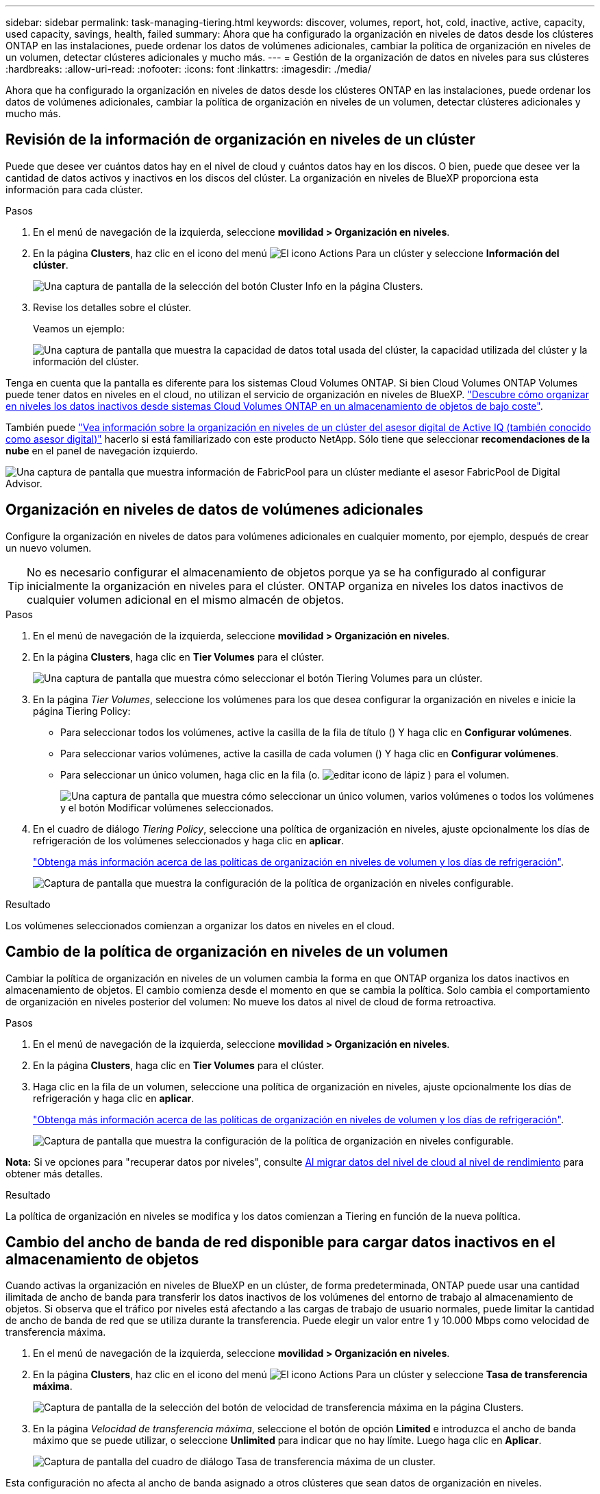 ---
sidebar: sidebar 
permalink: task-managing-tiering.html 
keywords: discover, volumes, report, hot, cold, inactive, active, capacity, used capacity, savings, health, failed 
summary: Ahora que ha configurado la organización en niveles de datos desde los clústeres ONTAP en las instalaciones, puede ordenar los datos de volúmenes adicionales, cambiar la política de organización en niveles de un volumen, detectar clústeres adicionales y mucho más. 
---
= Gestión de la organización de datos en niveles para sus clústeres
:hardbreaks:
:allow-uri-read: 
:nofooter: 
:icons: font
:linkattrs: 
:imagesdir: ./media/


[role="lead"]
Ahora que ha configurado la organización en niveles de datos desde los clústeres ONTAP en las instalaciones, puede ordenar los datos de volúmenes adicionales, cambiar la política de organización en niveles de un volumen, detectar clústeres adicionales y mucho más.



== Revisión de la información de organización en niveles de un clúster

Puede que desee ver cuántos datos hay en el nivel de cloud y cuántos datos hay en los discos. O bien, puede que desee ver la cantidad de datos activos y inactivos en los discos del clúster. La organización en niveles de BlueXP proporciona esta información para cada clúster.

.Pasos
. En el menú de navegación de la izquierda, seleccione *movilidad > Organización en niveles*.
. En la página *Clusters*, haz clic en el icono del menú image:icon-action.png["El icono Actions"] Para un clúster y seleccione *Información del clúster*.
+
image:screenshot_tiering_cluster_info_button.png["Una captura de pantalla de la selección del botón Cluster Info en la página Clusters."]

. Revise los detalles sobre el clúster.
+
Veamos un ejemplo:

+
image:screenshot_tiering_cluster_info.png["Una captura de pantalla que muestra la capacidad de datos total usada del clúster, la capacidad utilizada del clúster y la información del clúster."]



Tenga en cuenta que la pantalla es diferente para los sistemas Cloud Volumes ONTAP. Si bien Cloud Volumes ONTAP Volumes puede tener datos en niveles en el cloud, no utilizan el servicio de organización en niveles de BlueXP. https://docs.netapp.com/us-en/bluexp-cloud-volumes-ontap/task-tiering.html["Descubre cómo organizar en niveles los datos inactivos desde sistemas Cloud Volumes ONTAP en un almacenamiento de objetos de bajo coste"^].

También puede https://docs.netapp.com/us-en/active-iq/task-informed-decisions-based-on-cloud-recommendations.html#tiering["Vea información sobre la organización en niveles de un clúster del asesor digital de Active IQ (también conocido como asesor digital)"^] hacerlo si está familiarizado con este producto NetApp. Sólo tiene que seleccionar *recomendaciones de la nube* en el panel de navegación izquierdo.

image:screenshot_tiering_aiq_fabricpool_info.png["Una captura de pantalla que muestra información de FabricPool para un clúster mediante el asesor FabricPool de Digital Advisor."]



== Organización en niveles de datos de volúmenes adicionales

Configure la organización en niveles de datos para volúmenes adicionales en cualquier momento, por ejemplo, después de crear un nuevo volumen.


TIP: No es necesario configurar el almacenamiento de objetos porque ya se ha configurado al configurar inicialmente la organización en niveles para el clúster. ONTAP organiza en niveles los datos inactivos de cualquier volumen adicional en el mismo almacén de objetos.

.Pasos
. En el menú de navegación de la izquierda, seleccione *movilidad > Organización en niveles*.
. En la página *Clusters*, haga clic en *Tier Volumes* para el clúster.
+
image:screenshot_tiering_tier_volumes_button.png["Una captura de pantalla que muestra cómo seleccionar el botón Tiering Volumes para un clúster."]

. En la página _Tier Volumes_, seleccione los volúmenes para los que desea configurar la organización en niveles e inicie la página Tiering Policy:
+
** Para seleccionar todos los volúmenes, active la casilla de la fila de título (image:button_backup_all_volumes.png[""]) Y haga clic en *Configurar volúmenes*.
** Para seleccionar varios volúmenes, active la casilla de cada volumen (image:button_backup_1_volume.png[""]) Y haga clic en *Configurar volúmenes*.
** Para seleccionar un único volumen, haga clic en la fila (o. image:screenshot_edit_icon.gif["editar icono de lápiz"] ) para el volumen.
+
image:screenshot_tiering_tier_volumes.png["Una captura de pantalla que muestra cómo seleccionar un único volumen, varios volúmenes o todos los volúmenes y el botón Modificar volúmenes seleccionados."]



. En el cuadro de diálogo _Tiering Policy_, seleccione una política de organización en niveles, ajuste opcionalmente los días de refrigeración de los volúmenes seleccionados y haga clic en *aplicar*.
+
link:concept-cloud-tiering.html#volume-tiering-policies["Obtenga más información acerca de las políticas de organización en niveles de volumen y los días de refrigeración"].

+
image:screenshot_tiering_policy_settings.png["Captura de pantalla que muestra la configuración de la política de organización en niveles configurable."]



.Resultado
Los volúmenes seleccionados comienzan a organizar los datos en niveles en el cloud.



== Cambio de la política de organización en niveles de un volumen

Cambiar la política de organización en niveles de un volumen cambia la forma en que ONTAP organiza los datos inactivos en almacenamiento de objetos. El cambio comienza desde el momento en que se cambia la política. Solo cambia el comportamiento de organización en niveles posterior del volumen: No mueve los datos al nivel de cloud de forma retroactiva.

.Pasos
. En el menú de navegación de la izquierda, seleccione *movilidad > Organización en niveles*.
. En la página *Clusters*, haga clic en *Tier Volumes* para el clúster.
. Haga clic en la fila de un volumen, seleccione una política de organización en niveles, ajuste opcionalmente los días de refrigeración y haga clic en *aplicar*.
+
link:concept-cloud-tiering.html#volume-tiering-policies["Obtenga más información acerca de las políticas de organización en niveles de volumen y los días de refrigeración"].

+
image:screenshot_tiering_policy_settings.png["Captura de pantalla que muestra la configuración de la política de organización en niveles configurable."]



*Nota:* Si ve opciones para "recuperar datos por niveles", consulte <<Al migrar datos del nivel de cloud al nivel de rendimiento,Al migrar datos del nivel de cloud al nivel de rendimiento>> para obtener más detalles.

.Resultado
La política de organización en niveles se modifica y los datos comienzan a Tiering en función de la nueva política.



== Cambio del ancho de banda de red disponible para cargar datos inactivos en el almacenamiento de objetos

Cuando activas la organización en niveles de BlueXP en un clúster, de forma predeterminada, ONTAP puede usar una cantidad ilimitada de ancho de banda para transferir los datos inactivos de los volúmenes del entorno de trabajo al almacenamiento de objetos. Si observa que el tráfico por niveles está afectando a las cargas de trabajo de usuario normales, puede limitar la cantidad de ancho de banda de red que se utiliza durante la transferencia. Puede elegir un valor entre 1 y 10.000 Mbps como velocidad de transferencia máxima.

. En el menú de navegación de la izquierda, seleccione *movilidad > Organización en niveles*.
. En la página *Clusters*, haz clic en el icono del menú image:icon-action.png["El icono Actions"] Para un clúster y seleccione *Tasa de transferencia máxima*.
+
image:screenshot_tiering_transfer_rate_button.png["Captura de pantalla de la selección del botón de velocidad de transferencia máxima en la página Clusters."]

. En la página _Velocidad de transferencia máxima_, seleccione el botón de opción *Limited* e introduzca el ancho de banda máximo que se puede utilizar, o seleccione *Unlimited* para indicar que no hay límite. Luego haga clic en *Aplicar*.
+
image:screenshot_tiering_transfer_rate.png["Captura de pantalla del cuadro de diálogo Tasa de transferencia máxima de un cluster."]



Esta configuración no afecta al ancho de banda asignado a otros clústeres que sean datos de organización en niveles.



== Descargue un informe de organización en niveles para los volúmenes

Es posible descargar un informe de la página Tier Volumes para revisar el estado de organización en niveles de todos los volúmenes en los clústeres que se están gestionando. Simplemente haga clic en el image:button_download.png["Descargue"] botón. La organización en niveles de BlueXP genera un archivo .CSV que se puede revisar y enviar a otros grupos según sea necesario. El archivo .CSV incluye hasta 10,000 filas de datos.

image:screenshot_tiering_report_download.png["Una captura de pantalla que muestra cómo generar un archivo CSV en el que se enumera el estado de organización en niveles de todos los volúmenes."]



== Al migrar datos del nivel de cloud al nivel de rendimiento

Los datos organizados en niveles a los que se accede desde el cloud pueden volver a calentarse y moverse de nuevo al nivel de rendimiento. No obstante, si desea promocionar datos de forma proactiva en el nivel de rendimiento desde el nivel de cloud, puede hacerlo en el cuadro de diálogo _Tiering Policy_. Esta función está disponible cuando se utiliza ONTAP 9.8 y versiones posteriores.

Puede hacerlo si desea dejar de usar la organización en niveles de un volumen, o si decide conservar todos los datos de usuario en el nivel de rendimiento, pero mantener las copias Snapshot en el nivel de cloud.

Existen dos opciones:

[cols="22,45,35"]
|===
| Opción | Descripción | Afecta a la política de organización en niveles 


| Recupere todos los datos | Recupera todos los datos de volúmenes y las copias de Snapshot por niveles en el cloud y las promociona al nivel de rendimiento. | La política de organización en niveles ha cambiado a "no hay ninguna política". 


| Recuperar el sistema de archivos activo | Recupera solo los datos del sistema de archivos activos organizados en niveles en el cloud y los promociona al nivel de rendimiento (las copias Snapshot permanecen en el cloud). | La política de organización en niveles ha cambiado a "instantáneas frías". 
|===

NOTE: Puede que su proveedor de cloud le cargue en función de la cantidad de datos que se transfieren fuera del cloud.

.Pasos
Asegúrese de tener suficiente espacio en el nivel de rendimiento para todos los datos que se vuelven a mover desde el cloud.

. En el menú de navegación de la izquierda, seleccione *movilidad > Organización en niveles*.
. En la página *Clusters*, haga clic en *Tier Volumes* para el clúster.
. Haga clic en la image:screenshot_edit_icon.gif["edit, el icono que se muestra al final de cada fila de la tabla de volúmenes de organización en niveles"] Para el volumen, elija la opción de recuperación que desee utilizar y haga clic en *aplicar*.
+
image:screenshot_tiering_policy_settings_with_retrieve.png["Captura de pantalla que muestra la configuración de la política de organización en niveles configurable."]



.Resultado
La política de organización en niveles cambia y los datos organizados en niveles comienzan a migrarse de nuevo al nivel de rendimiento. En función de la cantidad de datos que se encuentren en el cloud, el proceso de transferencia podría tardar algún tiempo.



== Gestión de la configuración de organización en niveles en agregados

Cada agregado de sus sistemas ONTAP en las instalaciones tiene dos configuraciones que puede ajustar: El umbral de ocupación de la organización en niveles y si la función de generación de informes de datos inactivos está habilitada.

Umbral de ocupación de la organización en niveles:: Si se establece el umbral en un número menor, se reduce la cantidad de datos necesarios para almacenar en el nivel de rendimiento antes de que se lleve a cabo la organización en niveles. Esto puede ser útil para agregados de gran tamaño que contienen pocos datos activos.
+
--
Si se establece el umbral en un número mayor, se aumenta la cantidad de datos necesarios para almacenar en el nivel de rendimiento antes de que se lleve a cabo la organización en niveles. Esto puede resultar útil para soluciones diseñadas para realizar niveles solo cuando los agregados están cerca de la capacidad máxima.

--
Generación de informes de datos inactivos:: La generación de informes de datos inactivos (IDR) utiliza un periodo de enfriamiento de 31 días para determinar qué datos se consideran inactivos. La cantidad de datos inactivos organizados en niveles depende de las políticas de organización en niveles establecidas en volúmenes. Esta cantidad puede ser diferente de la cantidad de datos fríos detectados por IDR utilizando un período de enfriamiento de 31 días.
+
--

TIP: Es mejor mantener activado IDR porque ayuda a identificar sus oportunidades de ahorro y datos inactivos. El IDR debe seguir activado si se habilitó la organización en niveles de datos en un agregado.

--


.Pasos
. En la página *Clusters*, haga clic en *Configuración avanzada* para el clúster seleccionado.
+
image:screenshot_tiering_advanced_setup_button.png["Captura de pantalla que muestra el botón Advanced Setup para un clúster."]

. En la página Configuración avanzada, haga clic en el icono de menú del agregado y seleccione *Modificar agregado*.
+
image:screenshot_tiering_modify_aggr.png["Captura de pantalla que muestra la opción Modificar agregado de un agregado."]

. En el cuadro de diálogo que se muestra, modifique el umbral de ocupación y elija si habilitar o deshabilitar la generación de informes de datos inactivos.
+
image:screenshot_tiering_modify_aggregate.png["Captura de pantalla que muestra un control deslizante para modificar el umbral de ocupación de la organización en niveles y un botón para activar o desactivar la creación de informes de datos inactivos."]

. Haga clic en *aplicar*.




== Reparación de la salud operativa

Los fallos pueden producirse. Cuando lo hacen, la organización en niveles de BlueXP muestra un estado operativo «Error» en la consola de clúster. La salud refleja el estado del sistema ONTAP y BlueXP.

.Pasos
. Identifique los clústeres con un estado operativo de "error".
. Pase el ratón sobre el icono informativo "i" para ver el motivo del fallo.
. Corrija el problema:
+
.. Compruebe que el clúster de ONTAP esté operativo y que tenga una conexión entrante y saliente con el proveedor de almacenamiento de objetos.
.. Compruebe que BlueXP tenga conexiones salientes con el servicio de organización en niveles de BlueXP, con el almacén de objetos y con los clústeres de ONTAP que detecta.






== Detecta clústeres adicionales de la organización en niveles de BlueXP

Puede añadir sus clústeres de ONTAP en las instalaciones sin detectar a BlueXP desde la página Tiering _Cluster_ para que pueda habilitar la organización en niveles para el clúster.

Tenga en cuenta que los botones también aparecen en la página Tiering _on-Prem Dashboard_ para que pueda detectar clústeres adicionales.

.Pasos
. Desde la organización en niveles de BlueXP, haz clic en la pestaña *Clusters*.
. Para ver cualquier clúster no descubierto, haga clic en *Mostrar clústeres no detectados*.
+
image:screenshot_tiering_show_undiscovered_cluster.png["Una captura de pantalla que muestra el botón Mostrar clústeres sin detectar en el panel de organización en niveles."]

+
Si sus credenciales de NSS se guardan en BlueXP, los clústeres de su cuenta se mostrarán en la lista.

+
Si sus credenciales de NSS no están guardadas en BlueXP, se le solicitará que añada sus credenciales antes de ver los clústeres sin detectar.

+
image:screenshot_tiering_discover_cluster.png["Una captura de pantalla que muestra cómo descubrir un clúster existente para añadir a BlueXP y Tiering Dashboard."]

. Haga clic en *Discover Cluster* para el clúster que desea administrar a través de BlueXP e implemente la organización en niveles de datos.
. En la página _Cluster Details_, introduzca la contraseña de la cuenta de usuario administrador y haga clic en *Discover*.
+
Tenga en cuenta que la dirección IP de gestión del clúster se rellena en función de la información de la cuenta de NSS.

. En la página _Details & Credentials_ el nombre del clúster se añade como el Nombre del entorno de trabajo, por lo que solo tiene que hacer clic en *Go*.


.Resultado
BlueXP detecta el clúster y lo agrega a un entorno de trabajo en el lienzo utilizando el nombre del clúster como nombre del entorno de trabajo.

En el panel derecho puede habilitar el servicio de organización en niveles u otros servicios para este clúster.



== Busca un clúster en todos los conectores de BlueXP

Si utiliza varios conectores para gestionar todo el almacenamiento del entorno, es posible que algunos clústeres en los que desee implementar la organización en niveles estén en otro conector. Si no estás seguro de qué Connector gestiona un determinado clúster, puedes buscar en todos los conectores mediante la organización en niveles de BlueXP.

.Pasos
. En la barra de menús de la organización en niveles de BlueXP, haga clic en el menú de acciones y seleccione *Buscar clúster en todos los conectores*.
+
image:screenshot_tiering_search for_cluster.png["Una captura de pantalla que muestra cómo buscar un clúster que puede estar en cualquiera de tus conectores BlueXP."]

. En el cuadro de diálogo Buscar mostrado, introduzca el nombre del clúster y haga clic en *Buscar*.
+
La organización en niveles de BlueXP muestra el nombre del conector si es capaz de encontrar el clúster.

. https://docs.netapp.com/us-en/bluexp-setup-admin/task-manage-multiple-connectors.html#switch-between-connectors["Cambie al conector y configure la organización en niveles del clúster"^].

